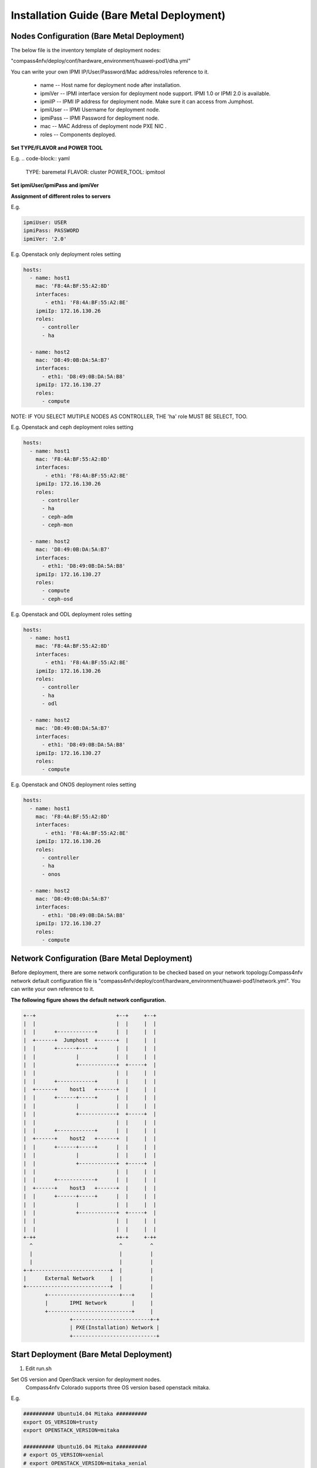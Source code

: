 .. This work is licensed under a Creative Commons Attribution 4.0 International License.
.. http://creativecommons.org/licenses/by/4.0
.. (c) by Weidong Shao (HUAWEI) and Justin Chi (HUAWEI)

Installation Guide (Bare Metal Deployment)
==========================================

Nodes Configuration (Bare Metal Deployment)
-------------------------------------------

The below file is the inventory template of deployment nodes:

"compass4nfv/deploy/conf/hardware_environment/huawei-pod1/dha.yml"

You can write your own IPMI IP/User/Password/Mac address/roles reference to it.

        - name -- Host name for deployment node after installation.

        - ipmiVer -- IPMI interface version for deployment node support. IPMI 1.0
          or IPMI 2.0 is available.

        - ipmiIP -- IPMI IP address for deployment node. Make sure it can access
          from Jumphost.

        - ipmiUser -- IPMI Username for deployment node.

        - ipmiPass -- IPMI Password for deployment node.

        - mac -- MAC Address of deployment node PXE NIC .

        - roles -- Components deployed.

**Set TYPE/FLAVOR and POWER TOOL**

E.g.
.. code-block:: yaml

    TYPE: baremetal
    FLAVOR: cluster
    POWER_TOOL: ipmitool

**Set ipmiUser/ipmiPass and ipmiVer**

**Assignment of different roles to servers**

E.g.

.. code-block:: yaml

    ipmiUser: USER
    ipmiPass: PASSWORD
    ipmiVer: '2.0'

E.g. Openstack only deployment roles setting

.. code-block:: yaml

    hosts:
      - name: host1
        mac: 'F8:4A:BF:55:A2:8D'
        interfaces:
           - eth1: 'F8:4A:BF:55:A2:8E'
        ipmiIp: 172.16.130.26
        roles:
          - controller
          - ha

      - name: host2
        mac: 'D8:49:0B:DA:5A:B7'
        interfaces:
          - eth1: 'D8:49:0B:DA:5A:B8'
        ipmiIp: 172.16.130.27
        roles:
          - compute

NOTE:
IF YOU SELECT MUTIPLE NODES AS CONTROLLER, THE 'ha' role MUST BE SELECT, TOO.

E.g. Openstack and ceph deployment roles setting

.. code-block:: yaml

    hosts:
      - name: host1
        mac: 'F8:4A:BF:55:A2:8D'
        interfaces:
           - eth1: 'F8:4A:BF:55:A2:8E'
        ipmiIp: 172.16.130.26
        roles:
          - controller
          - ha
          - ceph-adm
          - ceph-mon

      - name: host2
        mac: 'D8:49:0B:DA:5A:B7'
        interfaces:
          - eth1: 'D8:49:0B:DA:5A:B8'
        ipmiIp: 172.16.130.27
        roles:
          - compute
          - ceph-osd

E.g. Openstack and ODL deployment roles setting

.. code-block:: yaml

    hosts:
      - name: host1
        mac: 'F8:4A:BF:55:A2:8D'
        interfaces:
           - eth1: 'F8:4A:BF:55:A2:8E'
        ipmiIp: 172.16.130.26
        roles:
          - controller
          - ha
          - odl

      - name: host2
        mac: 'D8:49:0B:DA:5A:B7'
        interfaces:
          - eth1: 'D8:49:0B:DA:5A:B8'
        ipmiIp: 172.16.130.27
        roles:
          - compute

E.g. Openstack and ONOS deployment roles setting

.. code-block:: yaml

    hosts:
      - name: host1
        mac: 'F8:4A:BF:55:A2:8D'
        interfaces:
           - eth1: 'F8:4A:BF:55:A2:8E'
        ipmiIp: 172.16.130.26
        roles:
          - controller
          - ha
          - onos

      - name: host2
        mac: 'D8:49:0B:DA:5A:B7'
        interfaces:
          - eth1: 'D8:49:0B:DA:5A:B8'
        ipmiIp: 172.16.130.27
        roles:
          - compute

Network Configuration (Bare Metal Deployment)
---------------------------------------------

Before deployment, there are some network configuration to be checked based
on your network topology.Compass4nfv network default configuration file is
"compass4nfv/deploy/conf/hardware_environment/huawei-pod1/network.yml".
You can write your own reference to it.

**The following figure shows the default network configuration.**

.. code-block:: console


      +--+                          +--+     +--+
      |  |                          |  |     |  |
      |  |      +------------+      |  |     |  |
      |  +------+  Jumphost  +------+  |     |  |
      |  |      +------+-----+      |  |     |  |
      |  |             |            |  |     |  |
      |  |             +------------+  +-----+  |
      |  |                          |  |     |  |
      |  |      +------------+      |  |     |  |
      |  +------+    host1   +------+  |     |  |
      |  |      +------+-----+      |  |     |  |
      |  |             |            |  |     |  |
      |  |             +------------+  +-----+  |
      |  |                          |  |     |  |
      |  |      +------------+      |  |     |  |
      |  +------+    host2   +------+  |     |  |
      |  |      +------+-----+      |  |     |  |
      |  |             |            |  |     |  |
      |  |             +------------+  +-----+  |
      |  |                          |  |     |  |
      |  |      +------------+      |  |     |  |
      |  +------+    host3   +------+  |     |  |
      |  |      +------+-----+      |  |     |  |
      |  |             |            |  |     |  |
      |  |             +------------+  +-----+  |
      |  |                          |  |     |  |
      |  |                          |  |     |  |
      +-++                          ++-+     +-++
        ^                            ^         ^
        |                            |         |
        |                            |         |
      +-+-------------------------+  |         |
      |      External Network     |  |         |
      +---------------------------+  |         |
             +-----------------------+---+     |
             |       IPMI Network        |     |
             +---------------------------+     |
                     +-------------------------+-+
                     | PXE(Installation) Network |
                     +---------------------------+


Start Deployment (Bare Metal Deployment)
----------------------------------------

1. Edit run.sh

Set OS version and OpenStack version for deployment nodes.
    Compass4nfv Colorado supports three OS version based openstack mitaka.

E.g.

.. code-block:: bash

    ########## Ubuntu14.04 Mitaka ##########
    export OS_VERSION=trusty
    export OPENSTACK_VERSION=mitaka

    ########## Ubuntu16.04 Mitaka ##########
    # export OS_VERSION=xenial
    # export OPENSTACK_VERSION=mitaka_xenial

    ########## Centos7 Mitaka ##########
    # export OS_VERSION=centos7
    # export OPENSTACK_VERSION=mitaka

Set ISO image that you want to deploy

E.g.

.. code-block:: bash

    # ISO_URL is your iso's absolute path
    export ISO_URL=file:///home/compass/compass4nfv.iso
    # or
    # export ISO_URL=http://artifacts.opnfv.org/compass4nfv/colorado/opnfv-colorado.1.0.iso

Set Jumphost PXE NIC. (set eth1 E.g.)

E.g.

.. code-block:: bash

    ########## Hardware Deploy Jumpserver PXE NIC ##########
    # you need comment out it when virtual deploy
    export INSTALL_NIC=eth1

Set scenario that you want to deploy

E.g.

nosdn-nofeature scenario deploy sample

.. code-block:: bash

    # DHA is your dha.yml's path
    export DHA=./deploy/conf/hardware_environment/huawei-pod1/os-nosdn-nofeature-ha.yml

    # NETWORK is your network.yml's path
    export NETWORK=./deploy/conf/hardware_environment/huawei-pod1/network.yml

ocl-nofeature scenario deploy sample

.. code-block:: bash

    # DHA is your dha.yml's path
    export DHA=./deploy/conf/hardware_environment/huawei-pod1/os-ocl-nofeature-ha.yml

    # NETWORK is your network.yml's path
    export NETWORK=./deploy/conf/hardware_environment/huawei-pod1/network_ocl.yml

odl_l2-moon scenario deploy sample

.. code-block:: bash

    # DHA is your dha.yml's path
    export DHA=./deploy/conf/hardware_environment/huawei-pod1/os-odl_l2-moon-ha.yml

    # NETWORK is your network.yml's path
    export NETWORK=./deploy/conf/hardware_environment/huawei-pod1/network.yml

odl_l2-nofeature scenario deploy sample

.. code-block:: bash

    # DHA is your dha.yml's path
    export DHA=./deploy/conf/hardware_environment/huawei-pod1/os-odl_l2-nofeature-ha.yml

    # NETWORK is your network.yml's path
    export NETWORK=./deploy/conf/hardware_environment/huawei-pod1/network.yml

odl_l3-nofeature scenario deploy sample

.. code-block:: bash

    # DHA is your dha.yml's path
    export DHA=./deploy/conf/hardware_environment/huawei-pod1/os-odl_l3-nofeature-ha.yml

    # NETWORK is your network.yml's path
    export NETWORK=./deploy/conf/hardware_environment/huawei-pod1/network.yml

onos-nofeature scenario deploy sample

.. code-block:: bash

    # DHA is your dha.yml's path
    export DHA=./deploy/conf/hardware_environment/huawei-pod1/os-onos-nofeature-ha.yml

    # NETWORK is your network.yml's path
    export NETWORK=./deploy/conf/hardware_environment/huawei-pod1/network_onos.yml

onos-sfc deploy scenario sample

.. code-block:: bash

    # DHA is your dha.yml's path
    export DHA=./deploy/conf/hardware_environment/huawei-pod1/os-onos-sfc-ha.yml

    # NETWORK is your network.yml's path
    export NETWORK=./deploy/conf/hardware_environment/huawei-pod1/network_onos.yml

2. Run ``run.sh``

.. code-block:: bash

    ./run.sh
